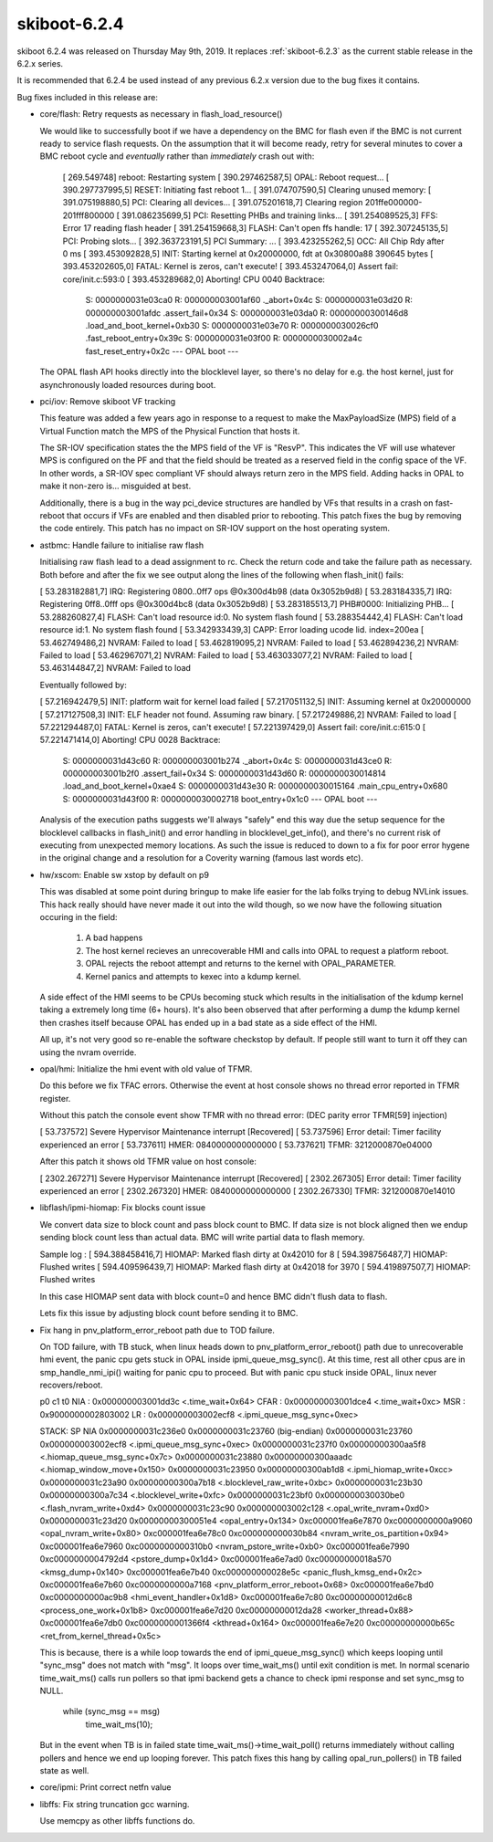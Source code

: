 .. _skiboot-6.2.4:

==============
skiboot-6.2.4
==============

skiboot 6.2.4 was released on Thursday May 9th, 2019. It replaces
:ref:`skiboot-6.2.3` as the current stable release in the 6.2.x series.

It is recommended that 6.2.4 be used instead of any previous 6.2.x version
due to the bug fixes it contains.

Bug fixes included in this release are:

- core/flash: Retry requests as necessary in flash_load_resource()

  We would like to successfully boot if we have a dependency on the BMC
  for flash even if the BMC is not current ready to service flash
  requests. On the assumption that it will become ready, retry for several
  minutes to cover a BMC reboot cycle and *eventually* rather than
  *immediately* crash out with:

      [  269.549748] reboot: Restarting system
      [  390.297462587,5] OPAL: Reboot request...
      [  390.297737995,5] RESET: Initiating fast reboot 1...
      [  391.074707590,5] Clearing unused memory:
      [  391.075198880,5] PCI: Clearing all devices...
      [  391.075201618,7] Clearing region 201ffe000000-201fff800000
      [  391.086235699,5] PCI: Resetting PHBs and training links...
      [  391.254089525,3] FFS: Error 17 reading flash header
      [  391.254159668,3] FLASH: Can't open ffs handle: 17
      [  392.307245135,5] PCI: Probing slots...
      [  392.363723191,5] PCI Summary:
      ...
      [  393.423255262,5] OCC: All Chip Rdy after 0 ms
      [  393.453092828,5] INIT: Starting kernel at 0x20000000, fdt at
      0x30800a88 390645 bytes
      [  393.453202605,0] FATAL: Kernel is zeros, can't execute!
      [  393.453247064,0] Assert fail: core/init.c:593:0
      [  393.453289682,0] Aborting!
      CPU 0040 Backtrace:
       S: 0000000031e03ca0 R: 000000003001af60   ._abort+0x4c
       S: 0000000031e03d20 R: 000000003001afdc   .assert_fail+0x34
       S: 0000000031e03da0 R: 00000000300146d8   .load_and_boot_kernel+0xb30
       S: 0000000031e03e70 R: 0000000030026cf0   .fast_reboot_entry+0x39c
       S: 0000000031e03f00 R: 0000000030002a4c   fast_reset_entry+0x2c
       --- OPAL boot ---

  The OPAL flash API hooks directly into the blocklevel layer, so there's
  no delay for e.g. the host kernel, just for asynchronously loaded
  resources during boot.

- pci/iov: Remove skiboot VF tracking

  This feature was added a few years ago in response to a request to make
  the MaxPayloadSize (MPS) field of a Virtual Function match the MPS of the
  Physical Function that hosts it.

  The SR-IOV specification states the the MPS field of the VF is "ResvP".
  This indicates the VF will use whatever MPS is configured on the PF and
  that the field should be treated as a reserved field in the config space
  of the VF. In other words, a SR-IOV spec compliant VF should always return
  zero in the MPS field.  Adding hacks in OPAL to make it non-zero is...
  misguided at best.

  Additionally, there is a bug in the way pci_device structures are handled
  by VFs that results in a crash on fast-reboot that occurs if VFs are
  enabled and then disabled prior to rebooting. This patch fixes the bug by
  removing the code entirely. This patch has no impact on SR-IOV support on
  the host operating system.

- astbmc: Handle failure to initialise raw flash

  Initialising raw flash lead to a dead assignment to rc. Check the return
  code and take the failure path as necessary. Both before and after the
  fix we see output along the lines of the following when flash_init()
  fails:

  [   53.283182881,7] IRQ: Registering 0800..0ff7 ops @0x300d4b98 (data 0x3052b9d8)
  [   53.283184335,7] IRQ: Registering 0ff8..0fff ops @0x300d4bc8 (data 0x3052b9d8)
  [   53.283185513,7] PHB#0000: Initializing PHB...
  [   53.288260827,4] FLASH: Can't load resource id:0. No system flash found
  [   53.288354442,4] FLASH: Can't load resource id:1. No system flash found
  [   53.342933439,3] CAPP: Error loading ucode lid. index=200ea
  [   53.462749486,2] NVRAM: Failed to load
  [   53.462819095,2] NVRAM: Failed to load
  [   53.462894236,2] NVRAM: Failed to load
  [   53.462967071,2] NVRAM: Failed to load
  [   53.463033077,2] NVRAM: Failed to load
  [   53.463144847,2] NVRAM: Failed to load

  Eventually followed by:

  [   57.216942479,5] INIT: platform wait for kernel load failed
  [   57.217051132,5] INIT: Assuming kernel at 0x20000000
  [   57.217127508,3] INIT: ELF header not found. Assuming raw binary.
  [   57.217249886,2] NVRAM: Failed to load
  [   57.221294487,0] FATAL: Kernel is zeros, can't execute!
  [   57.221397429,0] Assert fail: core/init.c:615:0
  [   57.221471414,0] Aborting!
  CPU 0028 Backtrace:
   S: 0000000031d43c60 R: 000000003001b274   ._abort+0x4c
   S: 0000000031d43ce0 R: 000000003001b2f0   .assert_fail+0x34
   S: 0000000031d43d60 R: 0000000030014814   .load_and_boot_kernel+0xae4
   S: 0000000031d43e30 R: 0000000030015164   .main_cpu_entry+0x680
   S: 0000000031d43f00 R: 0000000030002718   boot_entry+0x1c0
   --- OPAL boot ---

  Analysis of the execution paths suggests we'll always "safely" end this
  way due the setup sequence for the blocklevel callbacks in flash_init()
  and error handling in blocklevel_get_info(), and there's no current risk
  of executing from unexpected memory locations. As such the issue is
  reduced to down to a fix for poor error hygene in the original change
  and a resolution for a Coverity warning (famous last words etc).

- hw/xscom: Enable sw xstop by default on p9

  This was disabled at some point during bringup to make life easier for
  the lab folks trying to debug NVLink issues. This hack really should
  have never made it out into the wild though, so we now have the
  following situation occuring in the field:

   1) A bad happens
   2) The host kernel recieves an unrecoverable HMI and calls into OPAL to
      request a platform reboot.
   3) OPAL rejects the reboot attempt and returns to the kernel with
      OPAL_PARAMETER.
   4) Kernel panics and attempts to kexec into a kdump kernel.

  A side effect of the HMI seems to be CPUs becoming stuck which results
  in the initialisation of the kdump kernel taking a extremely long time
  (6+ hours). It's also been observed that after performing a dump the
  kdump kernel then crashes itself because OPAL has ended up in a bad
  state as a side effect of the HMI.

  All up, it's not very good so re-enable the software checkstop by
  default. If people still want to turn it off they can using the nvram
  override.

- opal/hmi: Initialize the hmi event with old value of TFMR.

  Do this before we fix TFAC errors. Otherwise the event at host console
  shows no thread error reported in TFMR register.

  Without this patch the console event show TFMR with no thread error:
  (DEC parity error TFMR[59] injection)

  [   53.737572] Severe Hypervisor Maintenance interrupt [Recovered]
  [   53.737596]  Error detail: Timer facility experienced an error
  [   53.737611]  HMER: 0840000000000000
  [   53.737621]  TFMR: 3212000870e04000

  After this patch it shows old TFMR value on host console:

  [ 2302.267271] Severe Hypervisor Maintenance interrupt [Recovered]
  [ 2302.267305]  Error detail: Timer facility experienced an error
  [ 2302.267320]  HMER: 0840000000000000
  [ 2302.267330]  TFMR: 3212000870e14010

- libflash/ipmi-hiomap: Fix blocks count issue

  We convert data size to block count and pass block count to BMC.
  If data size is not block aligned then we endup sending block count
  less than actual data. BMC will write partial data to flash memory.

  Sample log :
  [  594.388458416,7] HIOMAP: Marked flash dirty at 0x42010 for 8
  [  594.398756487,7] HIOMAP: Flushed writes
  [  594.409596439,7] HIOMAP: Marked flash dirty at 0x42018 for 3970
  [  594.419897507,7] HIOMAP: Flushed writes

  In this case HIOMAP sent data with block count=0 and hence BMC didn't
  flush data to flash.

  Lets fix this issue by adjusting block count before sending it to BMC.

- Fix hang in pnv_platform_error_reboot path due to TOD failure.

  On TOD failure, with TB stuck, when linux heads down to
  pnv_platform_error_reboot() path due to unrecoverable hmi event, the panic
  cpu gets stuck in OPAL inside ipmi_queue_msg_sync(). At this time, rest
  all other cpus are in smp_handle_nmi_ipi() waiting for panic cpu to proceed.
  But with panic cpu stuck inside OPAL, linux never recovers/reboot.

  p0 c1 t0
  NIA : 0x000000003001dd3c <.time_wait+0x64>
  CFAR : 0x000000003001dce4 <.time_wait+0xc>
  MSR : 0x9000000002803002
  LR : 0x000000003002ecf8 <.ipmi_queue_msg_sync+0xec>

  STACK: SP NIA
  0x0000000031c236e0 0x0000000031c23760 (big-endian)
  0x0000000031c23760 0x000000003002ecf8 <.ipmi_queue_msg_sync+0xec>
  0x0000000031c237f0 0x00000000300aa5f8 <.hiomap_queue_msg_sync+0x7c>
  0x0000000031c23880 0x00000000300aaadc <.hiomap_window_move+0x150>
  0x0000000031c23950 0x00000000300ab1d8 <.ipmi_hiomap_write+0xcc>
  0x0000000031c23a90 0x00000000300a7b18 <.blocklevel_raw_write+0xbc>
  0x0000000031c23b30 0x00000000300a7c34 <.blocklevel_write+0xfc>
  0x0000000031c23bf0 0x0000000030030be0 <.flash_nvram_write+0xd4>
  0x0000000031c23c90 0x000000003002c128 <.opal_write_nvram+0xd0>
  0x0000000031c23d20 0x00000000300051e4 <opal_entry+0x134>
  0xc000001fea6e7870 0xc0000000000a9060 <opal_nvram_write+0x80>
  0xc000001fea6e78c0 0xc000000000030b84 <nvram_write_os_partition+0x94>
  0xc000001fea6e7960 0xc0000000000310b0 <nvram_pstore_write+0xb0>
  0xc000001fea6e7990 0xc0000000004792d4 <pstore_dump+0x1d4>
  0xc000001fea6e7ad0 0xc00000000018a570 <kmsg_dump+0x140>
  0xc000001fea6e7b40 0xc000000000028e5c <panic_flush_kmsg_end+0x2c>
  0xc000001fea6e7b60 0xc0000000000a7168 <pnv_platform_error_reboot+0x68>
  0xc000001fea6e7bd0 0xc0000000000ac9b8 <hmi_event_handler+0x1d8>
  0xc000001fea6e7c80 0xc00000000012d6c8 <process_one_work+0x1b8>
  0xc000001fea6e7d20 0xc00000000012da28 <worker_thread+0x88>
  0xc000001fea6e7db0 0xc0000000001366f4 <kthread+0x164>
  0xc000001fea6e7e20 0xc00000000000b65c <ret_from_kernel_thread+0x5c>

  This is because, there is a while loop towards the end of
  ipmi_queue_msg_sync() which keeps looping until "sync_msg" does not match
  with "msg". It loops over time_wait_ms() until exit condition is met. In
  normal scenario time_wait_ms() calls run pollers so that ipmi backend gets
  a chance to check ipmi response and set sync_msg to NULL.

          while (sync_msg == msg)
                  time_wait_ms(10);

  But in the event when TB is in failed state time_wait_ms()->time_wait_poll()
  returns immediately without calling pollers and hence we end up looping
  forever. This patch fixes this hang by calling opal_run_pollers() in TB
  failed state as well.

- core/ipmi: Print correct netfn value

- libffs: Fix string truncation gcc warning.

  Use memcpy as other libffs functions do.
